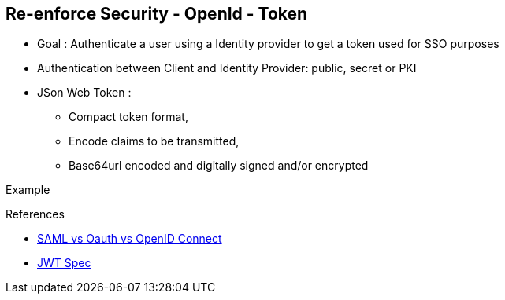 :noaudio:

[#reenforce-security-token]
== Re-enforce Security - OpenId - Token

* Goal : Authenticate a user using a Identity provider to get a token used for SSO purposes
* Authentication between Client and Identity Provider: public, secret or PKI
* JSon Web Token :
- Compact token format,
- Encode claims to be transmitted,
- Base64url encoded and digitally signed and/or encrypted

Example
[source]
----

----

.References

- http://www.softwaresecured.com/2013/07/16/federated-identities-openid-vs-saml-vs-oauth/[SAML vs Oauth vs OpenID Connect]
- https://openid.net/specs/draft-jones-json-web-token-07.html[JWT Spec]

ifdef::showscript[]
[.notes]
****

== Re-enforce Security - OpenId - Token

****
endif::showscript[]